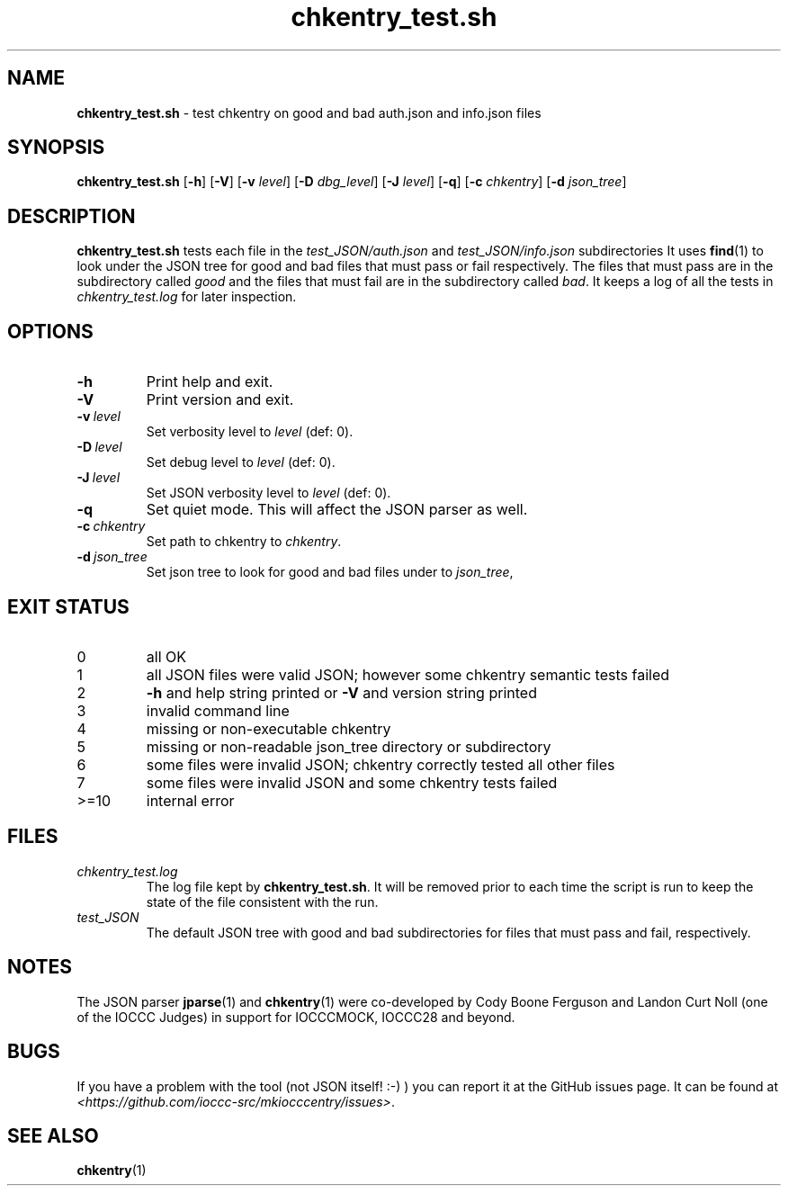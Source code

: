 .\" section 8 man page for chkentry_test.sh
.\"
.\" This man page was first written by Cody Boone Ferguson for the IOCCC
.\" in 2022.
.\"
.\" Humour impairment is not virtue nor is it a vice, it's just plain
.\" wrong: almost as wrong as JSON spec mis-features and C++ obfuscation! :-)
.\"
.\" "Share and Enjoy!"
.\"     --  Sirius Cybernetics Corporation Complaints Division, JSON spec department. :-)
.\"
.TH chkentry_test.sh 8 "30 January 2023" "chkentry_test.sh" "IOCCC tools"
.SH NAME
.B chkentry_test.sh
\- test chkentry on good and bad auth.json and info.json files
.SH SYNOPSIS
.B chkentry_test.sh
.RB [\| \-h \|]
.RB [\| \-V \|]
.RB [\| \-v
.IR level \|]
.RB [\| \-D
.IR dbg_level \|]
.RB [\| \-J
.IR level \|]
.RB [\| \-q \|]
.RB [\| \-c
.IR chkentry \|]
.RB [\| \-d
.IR json_tree \|]
.SH DESCRIPTION
.B chkentry_test.sh
tests each file in the
.I test_JSON/auth.json
and
.I test_JSON/info.json
subdirectories
It uses
.BR find (1)
to look under the JSON tree for good and bad files that must pass or fail respectively.
The files that must pass are in the subdirectory called
.I good
and the files that must fail are in the subdirectory called
.IR bad .
It keeps a log of all the tests in
.I chkentry_test.log
for later inspection.
.SH OPTIONS
.TP
.B \-h
Print help and exit.
.TP
.B \-V
Print version and exit.
.TP
.BI \-v\  level
Set verbosity level to
.IR level
(def: 0).
.TP
.BI \-D\  level
Set debug level to
.IR level
(def: 0).
.TP
.BI \-J\  level
Set JSON verbosity level to
.IR level
(def: 0).
.TP
.B \-q
Set quiet mode.
This will affect the JSON parser as well.
.TP
.BI \-c\  chkentry
Set path to chkentry to
.IR chkentry .
.TP
.BI \-d\  json_tree
Set json tree to look for good and bad files under to
.IR json_tree ,
.SH EXIT STATUS
.TP
0
all OK
.TQ
1
all JSON files were valid JSON; however some chkentry semantic tests failed
.TQ
2
.B \-h
and help string printed or
.B \-V
and version string printed
.TQ
3
invalid command line
.TQ
4
missing or non-executable chkentry
.TQ
5
missing or non-readable json_tree directory or subdirectory
.TQ
6
some files were invalid JSON; chkentry correctly tested all other files
.TQ
7
some files were invalid JSON and some chkentry tests failed
.TQ
>=10
internal error
.SH FILES
.I chkentry_test.log
.RS
The log file kept by
.BR chkentry_test.sh .
It will be removed prior to each time the script is run to keep the state of the file consistent with the run.
.RE
.I test_JSON
.RS
The default JSON tree with good and bad subdirectories for files that must pass and fail, respectively.
.RE
.SH NOTES
The JSON parser
.BR jparse (1)
and
.BR chkentry (1)
were co\-developed by Cody Boone Ferguson and Landon Curt Noll (one of the IOCCC Judges) in support for IOCCCMOCK, IOCCC28 and beyond.
.SH BUGS
If you have a problem with the tool (not JSON itself! :\-) ) you can report it at the GitHub issues page.
It can be found at
.br
.IR \<https://github.com/ioccc\-src/mkiocccentry/issues\> .
.SH SEE ALSO
.BR chkentry (1)
